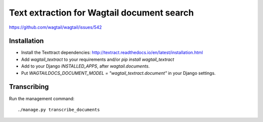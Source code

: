 Text extraction for Wagtail document search
===========================================

https://github.com/wagtail/wagtail/issues/542

Installation
------------

- Install the Texttract dependencies: http://textract.readthedocs.io/en/latest/installation.html
- Add `wagtail_textract` to your requirements and/or `pip install wagtail_textract`
- Add to your Django `INSTALLED_APPS`, after `wagtail.documents`.
- Put `WAGTAILDOCS_DOCUMENT_MODEL = "wagtail_textract.document"` in your Django settings.


Transcribing
------------

Run the management command::

    ./manage.py transcribe_documents
